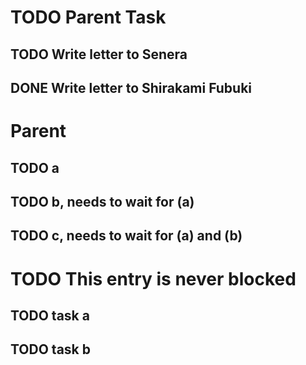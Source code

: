 
# 设置了 ~org-enforce-todo-dependencies~ 后，这个只有当子任务都完成后才可以完成父任务
* TODO Parent Task
** TODO Write letter to Senera
** DONE Write letter to Shirakami Fubuki
   CLOSED: [2020-02-02 Sun 15:50]
# 这个只有顺序
* Parent
:PROPERTIES:
:ORDERED:  t
:END:
** TODO a
** TODO b, needs to wait for (a)
** TODO c, needs to wait for (a) and (b)
# 这个父任务可以不用等子任务完成才能完成啦
* TODO This entry is never blocked
:PROPERTIES:
:NOBLOCKING: t
:END:
** TODO task a
** TODO task b
